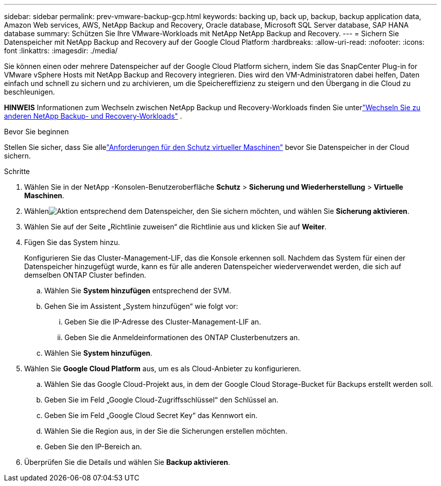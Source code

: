 ---
sidebar: sidebar 
permalink: prev-vmware-backup-gcp.html 
keywords: backing up, back up, backup, backup application data, Amazon Web services, AWS, NetApp Backup and Recovery, Oracle database, Microsoft SQL Server database, SAP HANA database 
summary: Schützen Sie Ihre VMware-Workloads mit NetApp NetApp Backup and Recovery. 
---
= Sichern Sie Datenspeicher mit NetApp Backup and Recovery auf der Google Cloud Platform
:hardbreaks:
:allow-uri-read: 
:nofooter: 
:icons: font
:linkattrs: 
:imagesdir: ./media/


[role="lead"]
Sie können einen oder mehrere Datenspeicher auf der Google Cloud Platform sichern, indem Sie das SnapCenter Plug-in for VMware vSphere Hosts mit NetApp Backup and Recovery integrieren.  Dies wird den VM-Administratoren dabei helfen, Daten einfach und schnell zu sichern und zu archivieren, um die Speichereffizienz zu steigern und den Übergang in die Cloud zu beschleunigen.

[]
====
*HINWEIS* Informationen zum Wechseln zwischen NetApp Backup und Recovery-Workloads finden Sie unterlink:br-start-switch-ui.html["Wechseln Sie zu anderen NetApp Backup- und Recovery-Workloads"] .

====
.Bevor Sie beginnen
Stellen Sie sicher, dass Sie allelink:prev-vmware-prereqs.html["Anforderungen für den Schutz virtueller Maschinen"] bevor Sie Datenspeicher in der Cloud sichern.

.Schritte
. Wählen Sie in der NetApp -Konsolen-Benutzeroberfläche *Schutz* > *Sicherung und Wiederherstellung* > *Virtuelle Maschinen*.
. Wählenimage:icon-action.png["Aktion"] entsprechend dem Datenspeicher, den Sie sichern möchten, und wählen Sie *Sicherung aktivieren*.
. Wählen Sie auf der Seite „Richtlinie zuweisen“ die Richtlinie aus und klicken Sie auf *Weiter*.
. Fügen Sie das System hinzu.
+
Konfigurieren Sie das Cluster-Management-LIF, das die Konsole erkennen soll.  Nachdem das System für einen der Datenspeicher hinzugefügt wurde, kann es für alle anderen Datenspeicher wiederverwendet werden, die sich auf demselben ONTAP Cluster befinden.

+
.. Wählen Sie *System hinzufügen* entsprechend der SVM.
.. Gehen Sie im Assistent „System hinzufügen“ wie folgt vor:
+
... Geben Sie die IP-Adresse des Cluster-Management-LIF an.
... Geben Sie die Anmeldeinformationen des ONTAP Clusterbenutzers an.


.. Wählen Sie *System hinzufügen*.


. Wählen Sie *Google Cloud Platform* aus, um es als Cloud-Anbieter zu konfigurieren.
+
.. Wählen Sie das Google Cloud-Projekt aus, in dem der Google Cloud Storage-Bucket für Backups erstellt werden soll.
.. Geben Sie im Feld „Google Cloud-Zugriffsschlüssel“ den Schlüssel an.
.. Geben Sie im Feld „Google Cloud Secret Key“ das Kennwort ein.
.. Wählen Sie die Region aus, in der Sie die Sicherungen erstellen möchten.
.. Geben Sie den IP-Bereich an.


. Überprüfen Sie die Details und wählen Sie *Backup aktivieren*.

